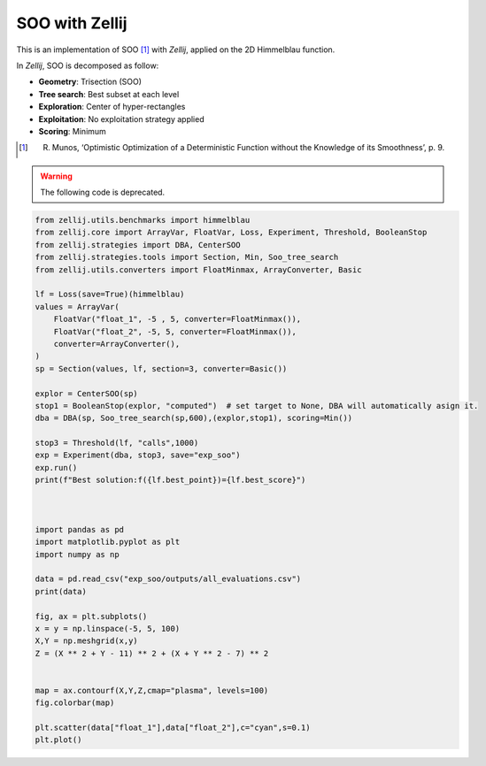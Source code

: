 ===============
SOO with Zellij
===============

This is an implementation of SOO [1]_ with *Zellij*, applied on the 2D Himmelblau function.

In *Zellij*, SOO is decomposed as follow:

* **Geometry**: Trisection (SOO)
* **Tree search**: Best subset at each level
* **Exploration**: Center of hyper-rectangles
* **Exploitation**: No exploitation strategy applied
* **Scoring**: Minimum

.. [1] R. Munos, ‘Optimistic Optimization of a Deterministic Function without the Knowledge of its Smoothness’, p. 9.

.. warning:: 
  The following code is deprecated.
  
.. code-block:: python

  from zellij.utils.benchmarks import himmelblau
  from zellij.core import ArrayVar, FloatVar, Loss, Experiment, Threshold, BooleanStop
  from zellij.strategies import DBA, CenterSOO
  from zellij.strategies.tools import Section, Min, Soo_tree_search
  from zellij.utils.converters import FloatMinmax, ArrayConverter, Basic

  lf = Loss(save=True)(himmelblau)
  values = ArrayVar(
      FloatVar("float_1", -5 , 5, converter=FloatMinmax()),
      FloatVar("float_2", -5, 5, converter=FloatMinmax()),
      converter=ArrayConverter(),
  )
  sp = Section(values, lf, section=3, converter=Basic())

  explor = CenterSOO(sp)
  stop1 = BooleanStop(explor, "computed")  # set target to None, DBA will automatically asign it.
  dba = DBA(sp, Soo_tree_search(sp,600),(explor,stop1), scoring=Min())

  stop3 = Threshold(lf, "calls",1000)
  exp = Experiment(dba, stop3, save="exp_soo")
  exp.run()
  print(f"Best solution:f({lf.best_point})={lf.best_score}")



  import pandas as pd
  import matplotlib.pyplot as plt
  import numpy as np

  data = pd.read_csv("exp_soo/outputs/all_evaluations.csv")
  print(data)

  fig, ax = plt.subplots()
  x = y = np.linspace(-5, 5, 100)
  X,Y = np.meshgrid(x,y)
  Z = (X ** 2 + Y - 11) ** 2 + (X + Y ** 2 - 7) ** 2


  map = ax.contourf(X,Y,Z,cmap="plasma", levels=100)
  fig.colorbar(map)

  plt.scatter(data["float_1"],data["float_2"],c="cyan",s=0.1)
  plt.plot()

.. image:: ../sources/soo_himmel.png
  :width: 2400
